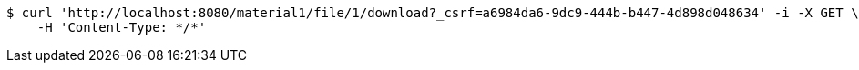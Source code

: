 [source,bash]
----
$ curl 'http://localhost:8080/material1/file/1/download?_csrf=a6984da6-9dc9-444b-b447-4d898d048634' -i -X GET \
    -H 'Content-Type: */*'
----